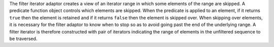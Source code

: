 .. Copyright David Abrahams 2006. Distributed under the Boost
.. Software License, Version 1.0. (See accompanying
.. file LICENSE_1_0.txt or copy at http://www.boost.org/LICENSE_1_0.txt)

The filter iterator adaptor creates a view of an iterator range in
which some elements of the range are skipped. A predicate function
object controls which elements are skipped. When the predicate is
applied to an element, if it returns ``true`` then the element is
retained and if it returns ``false`` then the element is skipped
over. When skipping over elements, it is necessary for the filter
adaptor to know when to stop so as to avoid going past the end of the
underlying range. A filter iterator is therefore constructed with pair
of iterators indicating the range of elements in the unfiltered
sequence to be traversed.

